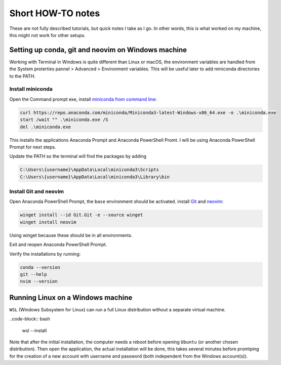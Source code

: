Short HOW-TO notes
==================

These are not fully described tutorials, but quick notes I take as I go. In
other words, this is what worked on my machine, this might not work for other
setups.

Setting up conda, git and neovim on Windows machine
***************************************************

Working with Terminal in Windows is quite different than Linux or macOS,
the environment variables are handled from the System proterties pannel >
Advanced > Environment variables. This will be useful later to add miniconda
directories to the PATH.

Install miniconda
+++++++++++++++++++

Open the Command prompt exe, install
`miniconda from command line <https://www.anaconda.com/docs/getting-started/miniconda/install#quickstart-install-instructions>`_:

.. code-block:: bash

  curl https://repo.anaconda.com/miniconda/Miniconda3-latest-Windows-x86_64.exe -o .\miniconda.exe
  start /wait "" .\miniconda.exe /S
  del .\miniconda.exe

This installs the applications Anaconda Prompt and Anaconda PowerShell Promt. I will
be using Anaconda PowerShell Prompt for next steps.

Update the PATH so the terminal will find the packages by adding

.. code-block:: bash

  C:\Users\{username}\AppData\Local\miniconda3\Scripts
  C:\Users\{username}\AppData\Local\miniconda3\Library\bin

Install Git and neovim
++++++++++++++++++++++

Open Anaconda PowerShell Prompt, the ``base`` environment should be activated.
install `Git <https://git-scm.com/install/windows>`_ and `neovim <https://blog.nikfp.com/how-to-install-and-set-up-neovim-on-windows>`_:

.. code-block:: bash

  winget install --id Git.Git -e --source winget
  winget install neovim

Using winget because these should be in all environments.

Exit and reopen Anaconda PowerShell Prompt.

Verify the installations by running:

.. code-block:: bash

  conda --version
  git --help
  nvim --version

Running Linux on a Windows machine
**********************************

``WSL`` (Windows Subsystem for Linux) can run a full Linux distribution
without a separate virtual machine.

..code-block:: bash

  wsl --install

Note that after the initial installation, the computer needs a reboot
before opening ``Ubuntu`` (or another chosen distribution). Then open
the application, the actual installation will be done, this takes several
minutes before promtping for the creation of a new account with username and
password (both independent from the Windows account(s)).




